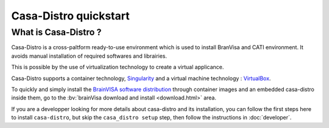 ======================
Casa-Distro quickstart
======================

.. highlight:: bash

What is Casa-Distro ?
---------------------

Casa-Distro is a cross-paltform ready-to-use environment which is used to install BranVisa and CATI environment. It avoids manual installation of required softwares and librairies.

This is possible by the use of virtualization technology to create a virtual applicance.

Casa-Distro supports a container technology, `Singularity <https://www.sylabs.io/>`_ and a virtual machine technology : `VirtualBox <https://www.virtualbox.org/>`_.

To quickly and simply install the `BrainVISA software distribution <http://brainvisa.info>`_ through container images and an embedded casa-distro inside them, go to the :bv:`brainVisa download and install <download.html>` area.

If you are a developper looking for more details about casa-distro and its installation, you can follow the first steps here to install ``casa-distro``, but skip the ``casa_distro setup`` step, then follow the instructions in :doc:`developer`.
